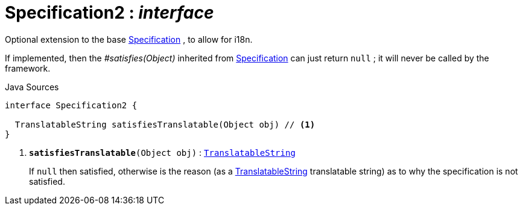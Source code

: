 = Specification2 : _interface_
:Notice: Licensed to the Apache Software Foundation (ASF) under one or more contributor license agreements. See the NOTICE file distributed with this work for additional information regarding copyright ownership. The ASF licenses this file to you under the Apache License, Version 2.0 (the "License"); you may not use this file except in compliance with the License. You may obtain a copy of the License at. http://www.apache.org/licenses/LICENSE-2.0 . Unless required by applicable law or agreed to in writing, software distributed under the License is distributed on an "AS IS" BASIS, WITHOUT WARRANTIES OR  CONDITIONS OF ANY KIND, either express or implied. See the License for the specific language governing permissions and limitations under the License.

Optional extension to the base xref:system:generated:index/applib/spec/Specification.adoc.adoc[Specification] , to allow for i18n.

If implemented, then the _#satisfies(Object)_ inherited from xref:system:generated:index/applib/spec/Specification.adoc.adoc[Specification] can just return `null` ; it will never be called by the framework.

.Java Sources
[source,java]
----
interface Specification2 {

  TranslatableString satisfiesTranslatable(Object obj) // <.>
}
----

<.> `[teal]#*satisfiesTranslatable*#(Object obj)` : `xref:system:generated:index/applib/services/i18n/TranslatableString.adoc.adoc[TranslatableString]`
+
--
If `null` then satisfied, otherwise is the reason (as a xref:system:generated:index/applib/services/i18n/TranslatableString.adoc.adoc[TranslatableString] translatable string) as to why the specification is not satisfied.
--

